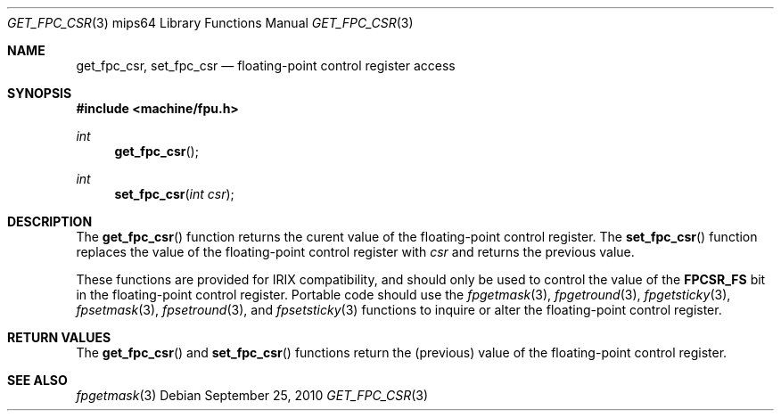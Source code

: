 .\"	$OpenBSD: get_fpc_csr.3,v 1.3 2010/09/25 06:26:12 jmc Exp $
.\"
.\" Copyright (c) 2010 Miodrag Vallat.
.\"
.\" Permission to use, copy, modify, and distribute this software for any
.\" purpose with or without fee is hereby granted, provided that the above
.\" copyright notice and this permission notice appear in all copies.
.\"
.\" THE SOFTWARE IS PROVIDED "AS IS" AND THE AUTHOR DISCLAIMS ALL WARRANTIES
.\" WITH REGARD TO THIS SOFTWARE INCLUDING ALL IMPLIED WARRANTIES OF
.\" MERCHANTABILITY AND FITNESS. IN NO EVENT SHALL THE AUTHOR BE LIABLE FOR
.\" ANY SPECIAL, DIRECT, INDIRECT, OR CONSEQUENTIAL DAMAGES OR ANY DAMAGES
.\" WHATSOEVER RESULTING FROM LOSS OF USE, DATA OR PROFITS, WHETHER IN AN
.\" ACTION OF CONTRACT, NEGLIGENCE OR OTHER TORTIOUS ACTION, ARISING OUT OF
.\" OR IN CONNECTION WITH THE USE OR PERFORMANCE OF THIS SOFTWARE.
.\"
.Dd $Mdocdate: September 25 2010 $
.Dt GET_FPC_CSR 3 mips64
.Os
.Sh NAME
.Nm get_fpc_csr ,
.Nm set_fpc_csr
.Nd floating-point control register access
.Sh SYNOPSIS
.In machine/fpu.h
.Ft int
.Fn get_fpc_csr
.Ft int
.Fn set_fpc_csr "int csr"
.Sh DESCRIPTION
The
.Fn get_fpc_csr
function returns the curent value of the floating-point control register.
The
.Fn set_fpc_csr
function replaces the value of the floating-point control register with
.Fa csr
and returns the previous value.
.Pp
These functions are provided for
.Tn IRIX
compatibility, and should only be used to control the value of the
.Li FPCSR_FS
bit in the floating-point control register.
Portable code should use the
.Xr fpgetmask 3 ,
.Xr fpgetround 3 ,
.Xr fpgetsticky 3 ,
.Xr fpsetmask 3 ,
.Xr fpsetround 3 ,
and
.Xr fpsetsticky 3
functions to inquire or alter the floating-point control register.
.Sh RETURN VALUES
The
.Fn get_fpc_csr
and
.Fn set_fpc_csr
functions return the
.Pq previous
value of the floating-point control register.
.Sh SEE ALSO
.Xr fpgetmask 3
